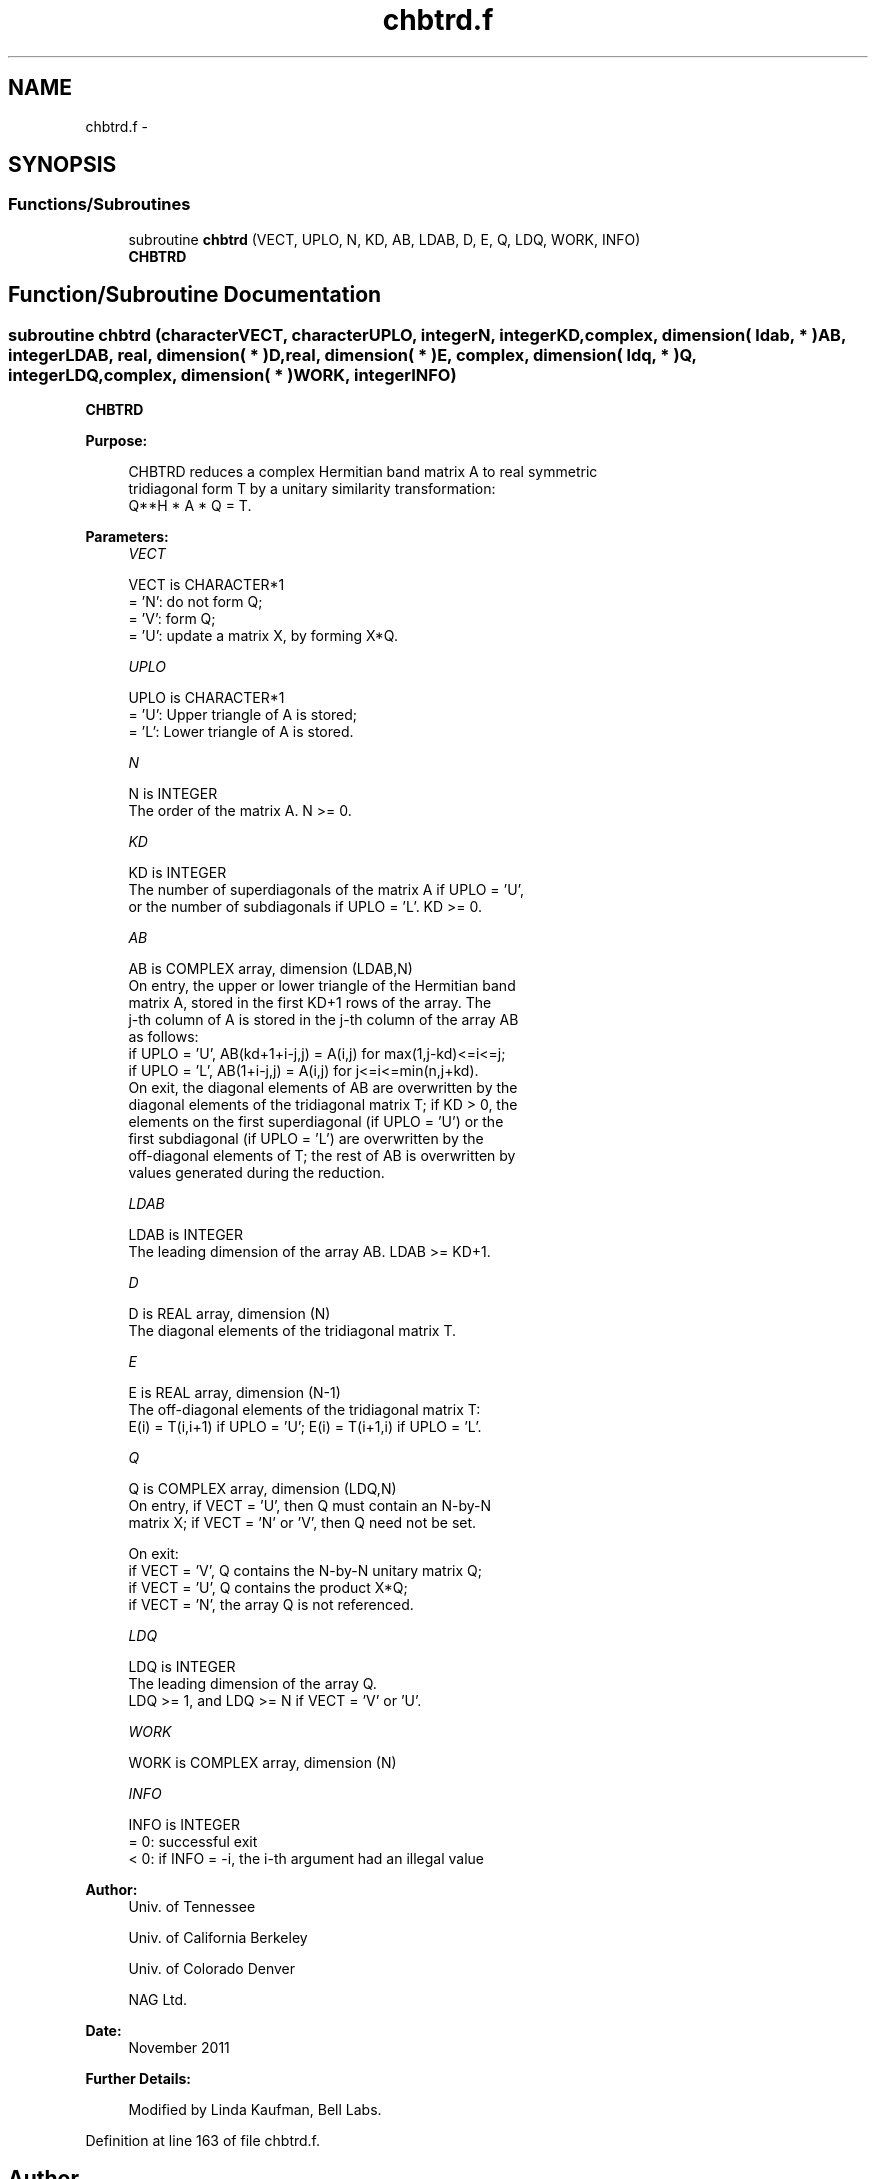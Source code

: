 .TH "chbtrd.f" 3 "Sat Nov 16 2013" "Version 3.4.2" "LAPACK" \" -*- nroff -*-
.ad l
.nh
.SH NAME
chbtrd.f \- 
.SH SYNOPSIS
.br
.PP
.SS "Functions/Subroutines"

.in +1c
.ti -1c
.RI "subroutine \fBchbtrd\fP (VECT, UPLO, N, KD, AB, LDAB, D, E, Q, LDQ, WORK, INFO)"
.br
.RI "\fI\fBCHBTRD\fP \fP"
.in -1c
.SH "Function/Subroutine Documentation"
.PP 
.SS "subroutine chbtrd (characterVECT, characterUPLO, integerN, integerKD, complex, dimension( ldab, * )AB, integerLDAB, real, dimension( * )D, real, dimension( * )E, complex, dimension( ldq, * )Q, integerLDQ, complex, dimension( * )WORK, integerINFO)"

.PP
\fBCHBTRD\fP  
.PP
\fBPurpose: \fP
.RS 4

.PP
.nf
 CHBTRD reduces a complex Hermitian band matrix A to real symmetric
 tridiagonal form T by a unitary similarity transformation:
 Q**H * A * Q = T.
.fi
.PP
 
.RE
.PP
\fBParameters:\fP
.RS 4
\fIVECT\fP 
.PP
.nf
          VECT is CHARACTER*1
          = 'N':  do not form Q;
          = 'V':  form Q;
          = 'U':  update a matrix X, by forming X*Q.
.fi
.PP
.br
\fIUPLO\fP 
.PP
.nf
          UPLO is CHARACTER*1
          = 'U':  Upper triangle of A is stored;
          = 'L':  Lower triangle of A is stored.
.fi
.PP
.br
\fIN\fP 
.PP
.nf
          N is INTEGER
          The order of the matrix A.  N >= 0.
.fi
.PP
.br
\fIKD\fP 
.PP
.nf
          KD is INTEGER
          The number of superdiagonals of the matrix A if UPLO = 'U',
          or the number of subdiagonals if UPLO = 'L'.  KD >= 0.
.fi
.PP
.br
\fIAB\fP 
.PP
.nf
          AB is COMPLEX array, dimension (LDAB,N)
          On entry, the upper or lower triangle of the Hermitian band
          matrix A, stored in the first KD+1 rows of the array.  The
          j-th column of A is stored in the j-th column of the array AB
          as follows:
          if UPLO = 'U', AB(kd+1+i-j,j) = A(i,j) for max(1,j-kd)<=i<=j;
          if UPLO = 'L', AB(1+i-j,j)    = A(i,j) for j<=i<=min(n,j+kd).
          On exit, the diagonal elements of AB are overwritten by the
          diagonal elements of the tridiagonal matrix T; if KD > 0, the
          elements on the first superdiagonal (if UPLO = 'U') or the
          first subdiagonal (if UPLO = 'L') are overwritten by the
          off-diagonal elements of T; the rest of AB is overwritten by
          values generated during the reduction.
.fi
.PP
.br
\fILDAB\fP 
.PP
.nf
          LDAB is INTEGER
          The leading dimension of the array AB.  LDAB >= KD+1.
.fi
.PP
.br
\fID\fP 
.PP
.nf
          D is REAL array, dimension (N)
          The diagonal elements of the tridiagonal matrix T.
.fi
.PP
.br
\fIE\fP 
.PP
.nf
          E is REAL array, dimension (N-1)
          The off-diagonal elements of the tridiagonal matrix T:
          E(i) = T(i,i+1) if UPLO = 'U'; E(i) = T(i+1,i) if UPLO = 'L'.
.fi
.PP
.br
\fIQ\fP 
.PP
.nf
          Q is COMPLEX array, dimension (LDQ,N)
          On entry, if VECT = 'U', then Q must contain an N-by-N
          matrix X; if VECT = 'N' or 'V', then Q need not be set.

          On exit:
          if VECT = 'V', Q contains the N-by-N unitary matrix Q;
          if VECT = 'U', Q contains the product X*Q;
          if VECT = 'N', the array Q is not referenced.
.fi
.PP
.br
\fILDQ\fP 
.PP
.nf
          LDQ is INTEGER
          The leading dimension of the array Q.
          LDQ >= 1, and LDQ >= N if VECT = 'V' or 'U'.
.fi
.PP
.br
\fIWORK\fP 
.PP
.nf
          WORK is COMPLEX array, dimension (N)
.fi
.PP
.br
\fIINFO\fP 
.PP
.nf
          INFO is INTEGER
          = 0:  successful exit
          < 0:  if INFO = -i, the i-th argument had an illegal value
.fi
.PP
 
.RE
.PP
\fBAuthor:\fP
.RS 4
Univ\&. of Tennessee 
.PP
Univ\&. of California Berkeley 
.PP
Univ\&. of Colorado Denver 
.PP
NAG Ltd\&. 
.RE
.PP
\fBDate:\fP
.RS 4
November 2011 
.RE
.PP
\fBFurther Details: \fP
.RS 4

.PP
.nf
  Modified by Linda Kaufman, Bell Labs.
.fi
.PP
 
.RE
.PP

.PP
Definition at line 163 of file chbtrd\&.f\&.
.SH "Author"
.PP 
Generated automatically by Doxygen for LAPACK from the source code\&.
